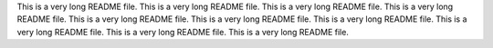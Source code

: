 This is a very long README file.
This is a very long README file.
This is a very long README file.
This is a very long README file.
This is a very long README file.
This is a very long README file.
This is a very long README file.
This is a very long README file.
This is a very long README file.
This is a very long README file.
